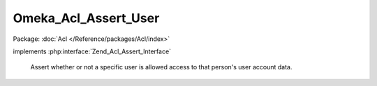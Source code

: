---------------------
Omeka_Acl_Assert_User
---------------------

Package: :doc:`Acl </Reference/packages/Acl/index>`

.. php:class:: Omeka_Acl_Assert_User

implements :php:interface:`Zend_Acl_Assert_Interface`

    Assert whether or not a specific user is allowed access to that person's user
    account data.

    .. php:method:: assert(Zend_Acl $acl, Zend_Acl_Role_Interface $role = null, Zend_Acl_Resource_Interface $resource = null, $privilege = null)

        Assert whether or not the ACL should allow access.

        Assertions follow this logic:

        Non-authenticated users (null role) have no access.

        There exists a set of privileges (A) that are always allowed, provided
        that the user role and user resource are the same (editing own info,
        changing own password, etc.).

        There also exists a set of privileges (B) that are always denied when
        performed on one's own user account (deleting own account, changing own
        role, etc.)

        The super user can do anything that isn't on (B), e.g. the super user
        account cannot modify its own role.

        All other users are limited to (A).

        :type $acl: Zend_Acl
        :param $acl:
        :type $role: Zend_Acl_Role_Interface
        :param $role:
        :type $resource: Zend_Acl_Resource_Interface
        :param $resource:
        :param $privilege:

    .. php:method:: _isAllowedSelf($privilege)

        :param $privilege:

    .. php:method:: _isDeniedSelf($privilege)

        :param $privilege:

    .. php:method:: _isSelf($role, $resource)

        :param $role:
        :param $resource:

    .. php:method:: _isSuperUser($user)

        :param $user:
